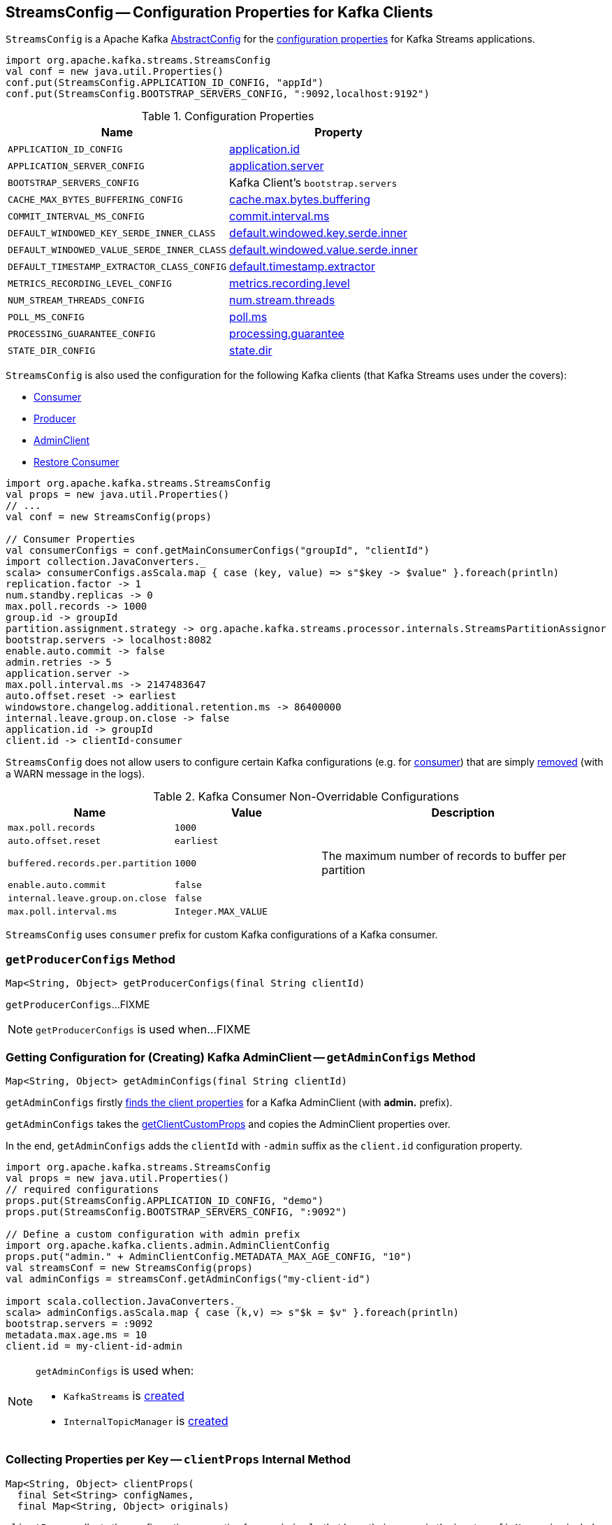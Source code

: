 == [[StreamsConfig]] StreamsConfig -- Configuration Properties for Kafka Clients

`StreamsConfig` is a Apache Kafka https://kafka.apache.org/21/javadoc/org/apache/kafka/common/config/AbstractConfig.html[AbstractConfig] for the <<properties, configuration properties>> for Kafka Streams applications.

[source, scala]
----
import org.apache.kafka.streams.StreamsConfig
val conf = new java.util.Properties()
conf.put(StreamsConfig.APPLICATION_ID_CONFIG, "appId")
conf.put(StreamsConfig.BOOTSTRAP_SERVERS_CONFIG, ":9092,localhost:9192")
----

[[properties]]
.Configuration Properties
[cols="1m,1",options="header",width="100%"]
|===
| Name
| Property

| APPLICATION_ID_CONFIG
| [[APPLICATION_ID_CONFIG]] <<kafka-streams-properties.adoc#application.id, application.id>>

| APPLICATION_SERVER_CONFIG
| [[APPLICATION_SERVER_CONFIG]] <<kafka-streams-properties.adoc#application.server, application.server>>

| BOOTSTRAP_SERVERS_CONFIG
| [[BOOTSTRAP_SERVERS_CONFIG]] Kafka Client's `bootstrap.servers`

| CACHE_MAX_BYTES_BUFFERING_CONFIG
| [[CACHE_MAX_BYTES_BUFFERING_CONFIG]] <<kafka-streams-properties.adoc#cache.max.bytes.buffering, cache.max.bytes.buffering>>

| COMMIT_INTERVAL_MS_CONFIG
| [[COMMIT_INTERVAL_MS_CONFIG]] <<kafka-streams-properties.adoc#commit.interval.ms, commit.interval.ms>>

| DEFAULT_WINDOWED_KEY_SERDE_INNER_CLASS
| [[DEFAULT_WINDOWED_KEY_SERDE_INNER_CLASS]] <<kafka-streams-properties.adoc#default.windowed.key.serde.inner, default.windowed.key.serde.inner>>

| DEFAULT_WINDOWED_VALUE_SERDE_INNER_CLASS
| [[DEFAULT_WINDOWED_VALUE_SERDE_INNER_CLASS]] <<kafka-streams-properties.adoc#default.windowed.value.serde.inner, default.windowed.value.serde.inner>>

| DEFAULT_TIMESTAMP_EXTRACTOR_CLASS_CONFIG
| [[DEFAULT_TIMESTAMP_EXTRACTOR_CLASS_CONFIG]] <<kafka-streams-properties.adoc#default.timestamp.extractor, default.timestamp.extractor>>

| METRICS_RECORDING_LEVEL_CONFIG
| [[METRICS_RECORDING_LEVEL_CONFIG]] <<kafka-streams-properties.adoc#metrics.recording.level, metrics.recording.level>>

| NUM_STREAM_THREADS_CONFIG
| [[NUM_STREAM_THREADS_CONFIG]] <<kafka-streams-properties.adoc#num.stream.threads, num.stream.threads>>

| POLL_MS_CONFIG
| [[POLL_MS_CONFIG]] <<kafka-streams-properties.adoc#poll.ms, poll.ms>>

| PROCESSING_GUARANTEE_CONFIG
| [[PROCESSING_GUARANTEE_CONFIG]] <<kafka-streams-properties.adoc#processing.guarantee, processing.guarantee>>

| STATE_DIR_CONFIG
| [[STATE_DIR_CONFIG]] <<kafka-streams-properties.adoc#state.dir, state.dir>>
|===

`StreamsConfig` is also used the configuration for the following Kafka clients (that Kafka Streams uses under the covers):

* <<getMainConsumerConfigs, Consumer>>

* <<getProducerConfigs, Producer>>

* <<getAdminConfigs, AdminClient>>

* <<getRestoreConsumerConfigs, Restore Consumer>>

[source, scala]
----
import org.apache.kafka.streams.StreamsConfig
val props = new java.util.Properties()
// ...
val conf = new StreamsConfig(props)

// Consumer Properties
val consumerConfigs = conf.getMainConsumerConfigs("groupId", "clientId")
import collection.JavaConverters._
scala> consumerConfigs.asScala.map { case (key, value) => s"$key -> $value" }.foreach(println)
replication.factor -> 1
num.standby.replicas -> 0
max.poll.records -> 1000
group.id -> groupId
partition.assignment.strategy -> org.apache.kafka.streams.processor.internals.StreamsPartitionAssignor
bootstrap.servers -> localhost:8082
enable.auto.commit -> false
admin.retries -> 5
application.server ->
max.poll.interval.ms -> 2147483647
auto.offset.reset -> earliest
windowstore.changelog.additional.retention.ms -> 86400000
internal.leave.group.on.close -> false
application.id -> groupId
client.id -> clientId-consumer
----

`StreamsConfig` does not allow users to configure certain Kafka configurations (e.g. for <<CONSUMER_DEFAULT_OVERRIDES, consumer>>) that are simply <<checkIfUnexpectedUserSpecifiedConsumerConfig, removed>> (with a WARN message in the logs).

[[CONSUMER_DEFAULT_OVERRIDES]]
.Kafka Consumer Non-Overridable Configurations
[cols="1m,1m,2",options="header",width="100%"]
|===
| Name
| Value
| Description

| max.poll.records
| 1000
| [[max.poll.records]]

| auto.offset.reset
| earliest
| [[auto.offset.reset]]

| buffered.records.per.partition
| 1000
| [[buffered.records.per.partition]] The maximum number of records to buffer per partition

| enable.auto.commit
| false
| [[enable.auto.commit]]

| internal.leave.group.on.close
| false
| [[internal.leave.group.on.close]]

| max.poll.interval.ms
| Integer.MAX_VALUE
| [[max.poll.interval.ms]]
|===

[[CONSUMER_PREFIX]]
`StreamsConfig` uses `consumer` prefix for custom Kafka configurations of a Kafka consumer.

=== [[getProducerConfigs]] `getProducerConfigs` Method

[source, java]
----
Map<String, Object> getProducerConfigs(final String clientId)
----

`getProducerConfigs`...FIXME

NOTE: `getProducerConfigs` is used when...FIXME

=== [[getAdminConfigs]] Getting Configuration for (Creating) Kafka AdminClient -- `getAdminConfigs` Method

[source, java]
----
Map<String, Object> getAdminConfigs(final String clientId)
----

`getAdminConfigs` firstly <<getClientPropsWithPrefix, finds the client properties>> for a Kafka AdminClient (with *admin.* prefix).

`getAdminConfigs` takes the <<getClientCustomProps, getClientCustomProps>> and copies the AdminClient properties over.

In the end, `getAdminConfigs` adds the `clientId` with `-admin` suffix as the `client.id` configuration property.

[source, scala]
----
import org.apache.kafka.streams.StreamsConfig
val props = new java.util.Properties()
// required configurations
props.put(StreamsConfig.APPLICATION_ID_CONFIG, "demo")
props.put(StreamsConfig.BOOTSTRAP_SERVERS_CONFIG, ":9092")

// Define a custom configuration with admin prefix
import org.apache.kafka.clients.admin.AdminClientConfig
props.put("admin." + AdminClientConfig.METADATA_MAX_AGE_CONFIG, "10")
val streamsConf = new StreamsConfig(props)
val adminConfigs = streamsConf.getAdminConfigs("my-client-id")

import scala.collection.JavaConverters._
scala> adminConfigs.asScala.map { case (k,v) => s"$k = $v" }.foreach(println)
bootstrap.servers = :9092
metadata.max.age.ms = 10
client.id = my-client-id-admin
----

[NOTE]
====
`getAdminConfigs` is used when:

* `KafkaStreams` is <<kafka-streams-KafkaStreams.adoc#adminClient, created>>

* `InternalTopicManager` is <<kafka-streams-InternalTopicManager.adoc#retries, created>>
====

=== [[clientProps]] Collecting Properties per Key -- `clientProps` Internal Method

[source, java]
----
Map<String, Object> clientProps(
  final Set<String> configNames,
  final Map<String, Object> originals)
----

`clientProps` collects the configuration properties from `originals` that have their names in the input `configNames`, i.e. includes the properties that have been listed in `configNames`.

NOTE: `clientProps` is used exclusively when `StreamsConfig` is requested to <<getClientPropsWithPrefix, getClientPropsWithPrefix>>.

=== [[getClientPropsWithPrefix]] Getting Subset of User Configuration by Given Names and Prefix -- `getClientPropsWithPrefix` Internal Method

[source, java]
----
Map<String, Object> getClientPropsWithPrefix(
  final String prefix,
  final Set<String> configNames)
----

`getClientPropsWithPrefix` takes only the properties (as passed in by a user) that have their keys in `configNames` and adds all properties with the given `prefix`.

Internally, `getClientPropsWithPrefix` <<clientProps, collects the configuration properties>> from the original values of Kafka properties as passed in by a user that have their names in `configNames`.

`getClientPropsWithPrefix` then copies all original settings with the given `prefix` (stripping the prefix before adding them) to the collected properties (and possibly overwriting some).

NOTE: `getClientPropsWithPrefix` uses link:++https://kafka.apache.org/10/javadoc/org/apache/kafka/common/config/AbstractConfig.html#originals--++[AbstractConfig.originals] to get the original values of Kafka properties as passed in by the user.

NOTE: `getClientPropsWithPrefix` is used when `StreamsConfig` is requested for <<getAdminConfigs, getAdminConfigs>>, <<getCommonConsumerConfigs, getCommonConsumerConfigs>>, <<getMainConsumerConfigs, getMainConsumerConfigs>> and <<getProducerConfigs, getProducerConfigs>>.

=== [[getCommonConsumerConfigs]] Getting Common Consumer Configuration -- `getCommonConsumerConfigs` Internal Method

[source, java]
----
Map<String, Object> getCommonConsumerConfigs()
----

`getCommonConsumerConfigs` <<getClientPropsWithPrefix, gets a subset of user configuration>> for a Kafka consumer as well as the properties with <<CONSUMER_PREFIX, consumer>> prefix.

NOTE: `getCommonConsumerConfigs` uses https://kafka.apache.org/10/javadoc/org/apache/kafka/clients/consumer/ConsumerConfig.html[ConsumerConfig.configNames] for the list of the Kafka Consumer-specific configuration keys.

CAUTION: FIXME

NOTE: `getCommonConsumerConfigs` is used when `StreamsConfig` is requested for <<getMainConsumerConfigs, getMainConsumerConfigs>> and <<getRestoreConsumerConfigs, getRestoreConsumerConfigs>>.

=== [[checkIfUnexpectedUserSpecifiedConsumerConfig]] Removing "Illegal" User-Defined Configuration Properties -- `checkIfUnexpectedUserSpecifiedConsumerConfig` Internal Method

[source, java]
----
void checkIfUnexpectedUserSpecifiedConsumerConfig(
  final Map<String, Object> clientProvidedProps,
  final String[] nonConfigurableConfigs)
----

`checkIfUnexpectedUserSpecifiedConsumerConfig` removes non-configurable configurations (`nonConfigurableConfigs`) from user-defined configurations (`clientProvidedProps`) and logging a warning.

Internally, `checkIfUnexpectedUserSpecifiedConsumerConfig` iterates over `nonConfigurableConfigs`...FIXME

NOTE: `checkIfUnexpectedUserSpecifiedConsumerConfig` is used when `StreamsConfig` is requested for <<getCommonConsumerConfigs, getCommonConsumerConfigs>> and <<getProducerConfigs, getProducerConfigs>>.

=== [[getRestoreConsumerConfigs]] `getRestoreConsumerConfigs` Method

[source, java]
----
Map<String, Object> getRestoreConsumerConfigs(final String clientId)
----

`getRestoreConsumerConfigs`...FIXME

NOTE: `getRestoreConsumerConfigs` is used when...FIXME

=== [[getMainConsumerConfigs]] Configuration for Kafka Consumer -- `getMainConsumerConfigs` Method

[source, java]
----
Map<String, Object> getMainConsumerConfigs(
  final String groupId,
  final String clientId)
----

`getMainConsumerConfigs` <<getCommonConsumerConfigs, gets the base configuration for a Kafka Consumer>> first.

`getMainConsumerConfigs` then...FIXME

NOTE: `getMainConsumerConfigs` is used exclusively when `StreamThread` is requested to <<kafka-streams-StreamThread.adoc#create, create a StreamThread instance>> (and requests the `KafkaClientSupplier` for a <<kafka-streams-KafkaClientSupplier.adoc#getConsumer, Kafka Consumer>>).

=== [[defaultValueSerde]] `defaultValueSerde` Method

[source, java]
----
Serde defaultValueSerde()
----

`defaultValueSerde`...FIXME

NOTE: `defaultValueSerde` is used when...FIXME

=== [[defaultKeySerde]] `defaultKeySerde` Method

[source, java]
----
Serde defaultKeySerde()
----

`defaultKeySerde`...FIXME

NOTE: `defaultKeySerde` is used when...FIXME
